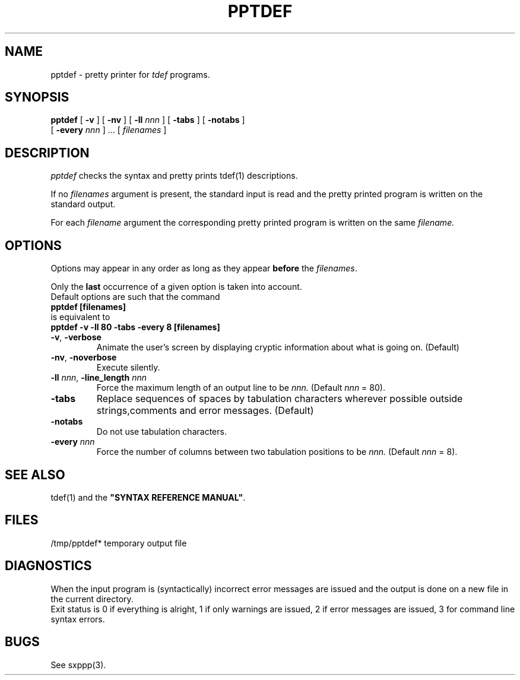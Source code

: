.\" @(#)pptdef.1	- SYNTAX [unix] - 19 Juin 1990
.TH PPTDEF 1 "SYNTAX\[rg]"
.SH NAME
pptdef \- pretty printer for 
.I tdef
programs.
.SH SYNOPSIS
.B pptdef
[ \fB\-v\fP ] [ \fB\-nv\fP ]
[ \fB\-ll\fP \fInnn\fP ]
[ \fB\-tabs\fP ] [ \fB-notabs\fP ]
.if n .ti +0.7i
[ \fB\-every\fP \fInnn\fP ] .\|.\|.
[ \fIfilenames\fP ]
.SH DESCRIPTION
.I pptdef
checks the syntax and pretty prints tdef(1) descriptions.
.LP
If no
.I filenames
argument is present, the standard input is read and the pretty printed
program is written on the standard output.
.LP
For each
.I filename
argument the corresponding pretty printed program is written on the same
.IR filename.
.SH OPTIONS
.LP
Options may appear in any order as long as they appear
.B before
the
.IR filenames .

Only the
.B last
occurrence of a given option is taken into account.
.br
Default options are such that the command
.br
\fB     pptdef [filenames]\fP
.br
is equivalent to
.br
\fB     pptdef -v -ll 80 -tabs -every 8 [filenames]\fP
.TP
\fB\-v\fP, \fB\-verbose\fP
Animate the user's screen by displaying cryptic information about what is
going on.
(Default)
.TP
\fB\-nv\fP, \fB\-noverbose\fP
Execute silently.
.TP
\fB\-ll\fP \fInnn\fP, \fB-line_length\fP \fInnn\fP
Force the maximum length of an output line to be
.IR nnn.
(Default
.I nnn
= 80).
.TP
\fB\-tabs\fP
Replace sequences of spaces by tabulation characters wherever possible
outside strings,comments and error messages.
(Default)
.TP
\fB\-notabs\fP
Do not use tabulation characters.
.TP
\fB\-every\fP \fInnn\fP
Force the number of columns between two tabulation positions to be
.IR nnn.
(Default
.I nnn
= 8).
.SH "SEE ALSO"
tdef(1) and the
\fB"SYNTAX REFERENCE MANUAL"\fP.
.SH FILES
/tmp/pptdef*	temporary output file
.SH DIAGNOSTICS
When the input program is (syntactically) incorrect error messages are issued
and the output is done on a new file in the current directory.
.br
Exit status is 0 if everything is alright, 1 if only warnings are issued, 2
if error messages are issued, 3 for command line syntax errors.
.SH BUGS
See sxppp(3).
.\" Local Variables:
.\" mode: nroff
.\" version-control: yes
.\" End:
